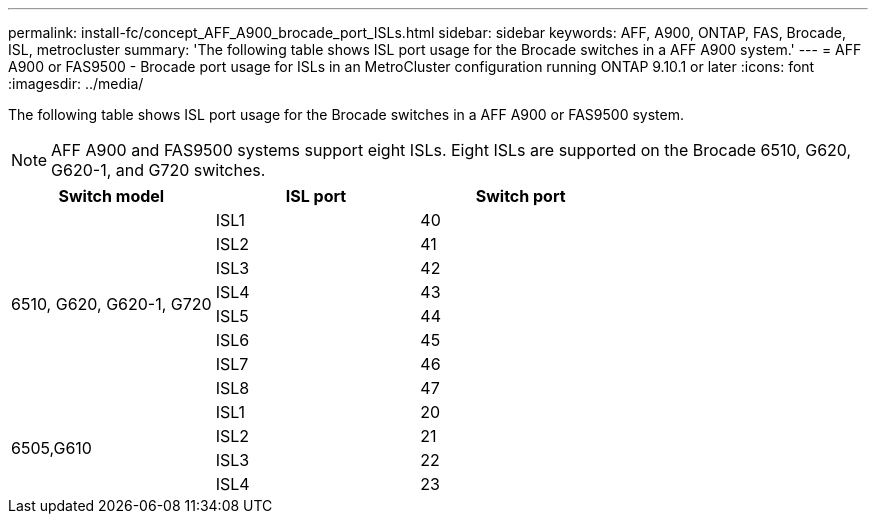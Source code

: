 ---
permalink: install-fc/concept_AFF_A900_brocade_port_ISLs.html
sidebar: sidebar
keywords: AFF, A900, ONTAP, FAS, Brocade, ISL, metrocluster
summary: 'The following table shows ISL port usage for the Brocade switches in a AFF A900 system.'
---
= AFF A900 or FAS9500 - Brocade port usage for ISLs in an MetroCluster configuration running ONTAP 9.10.1 or later
:icons: font
:imagesdir: ../media/

The following table shows ISL port usage for the Brocade switches in a AFF A900 or FAS9500 system.

NOTE: AFF A900 and FAS9500 systems support eight ISLs. Eight ISLs are supported on the Brocade 6510, G620, G620-1, and G720 switches.

|===
h| Switch model h| ISL port h| Switch port

.8+a| 6510, G620, G620-1, G720
| ISL1 | 40
| ISL2 | 41
| ISL3 | 42
| ISL4 | 43
| ISL5 | 44
| ISL6 | 45
| ISL7 | 46
| ISL8 | 47
.4+| 6505,G610
| ISL1 | 20
| ISL2 | 21
| ISL3 | 22
| ISL4 | 23

|===
